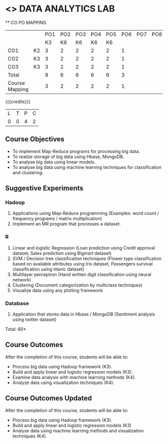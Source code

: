 * <<<CP1211>>> DATA ANALYTICS LAB
:properties:
:author: S Rajalakshmi, R Priyadharsini
:date: 28 June 2018
:end:

#+startup: showall
   ** CO PO MAPPING 
#+NAME: co-po-mapping
|                |    |PO1 | PO2 | PO3 | PO4 | PO5 | PO6 | PO7 | PO8 | PO9 | PO10 | PO11 | 
|                |    | K3 | K6  |  K6 |  K6 | K6  |     |     |     |     |      |      |     
| CO1            | K2 |  3 |  2  |  2  |  2  |  2  |  1  |     |     |     |      |      |    
| CO2            | K3 |  3 |  2  |  2  |  2  |  2  |  1  |     |     |     |      |      |  
| CO3            | K3 |  3 |  2  |  2  |  2  |  2  |  1  |     |     |     |      |      |  
| Total          |    |  9 |  6  |  6  |  6  |  6  |  3  |     |     |     |      |      |   
| Course Mapping |    |  3 |  2  |  2  |  2  |  2  |  1  |     |     |     |      |      |

{{{credits}}}
|L|T|P|C|
|0|0|4|2|

** Course Objectives
- To implement Map-Reduce programs for processing big data.
- To realize storage of big data using Hbase, MongoDB.
- To analyse big data using linear models.
- To analyse big data using machine learning techniques for
  classification and clustering.

** Suggestive Experiments
*** Hadoop 
1. Applications using Map-Reduce programming (Examples: word count /
   frequency programs / matrix multiplication)
2. Implement an MR program that processes a dataset.

*** R
3. Linear and logistic Regression (Loan prediction using Credit
   approval dataset, Sales prediction using Bigmart dataset)
4. SVM / Decision tree classification techniques (Flower type
   classification based on available attributes using Iris dataset,
   Passengers survival classification using titanic dataset)
5. Multilayer perceptron (Hand written digit classification using
   neural network)
6. Clustering (Document categorization by multiclass techniques)
7. Visualize data using any plotting framework

*** Database
8. Application that stores data in Hbase / MongoDB (Sentiment analysis
   using twitter dataset)

\hfill *Total: 60*

** Course Outcomes
After the completion of this course, students will be able to: 
- Process big data using Hadoop framework (K3).
- Build and apply linear and logistic regression models (K3).
- Examine data analysis with machine learning methods (K4).
- Analyze data using visualization techniques (K4).

** Course Outcomes Updated
After the completion of this course, students will be able to: 
- Process big data using Hadoop framework (K3).
- Build and apply linear and logistic regression models (K3) 
- Analyse data  using machine learning methods and visualization techniques (K4).

